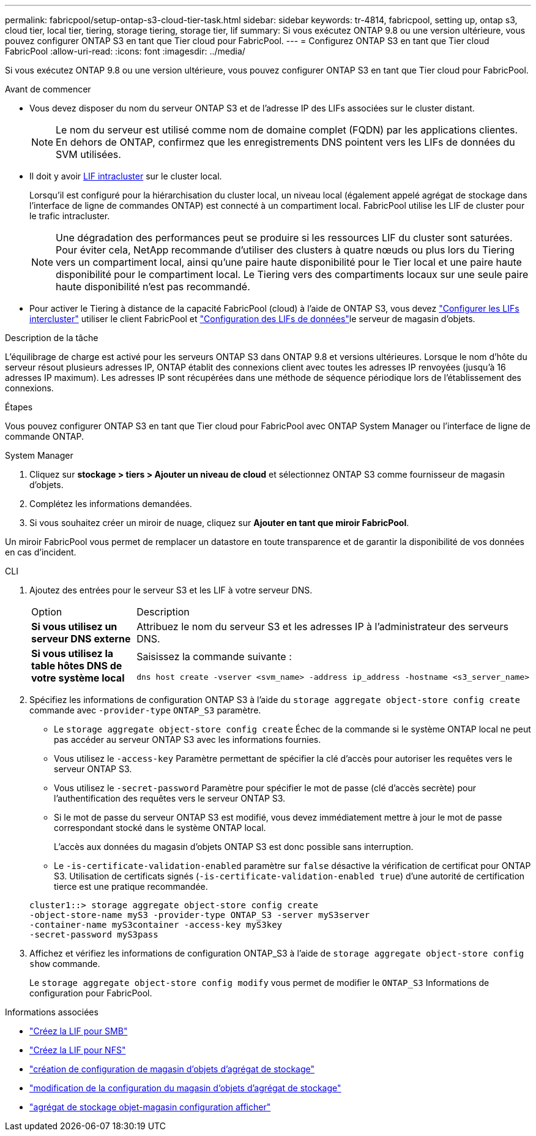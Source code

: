---
permalink: fabricpool/setup-ontap-s3-cloud-tier-task.html 
sidebar: sidebar 
keywords: tr-4814, fabricpool, setting up, ontap s3, cloud tier, local tier, tiering, storage tiering, storage tier, lif 
summary: Si vous exécutez ONTAP 9.8 ou une version ultérieure, vous pouvez configurer ONTAP S3 en tant que Tier cloud pour FabricPool. 
---
= Configurez ONTAP S3 en tant que Tier cloud FabricPool
:allow-uri-read: 
:icons: font
:imagesdir: ../media/


[role="lead"]
Si vous exécutez ONTAP 9.8 ou une version ultérieure, vous pouvez configurer ONTAP S3 en tant que Tier cloud pour FabricPool.

.Avant de commencer
* Vous devez disposer du nom du serveur ONTAP S3 et de l'adresse IP des LIFs associées sur le cluster distant.
+

NOTE: Le nom du serveur est utilisé comme nom de domaine complet (FQDN) par les applications clientes. En dehors de ONTAP, confirmez que les enregistrements DNS pointent vers les LIFs de données du SVM utilisées.

* Il doit y avoir <<create-lif,LIF intracluster>> sur le cluster local.
+
Lorsqu'il est configuré pour la hiérarchisation du cluster local, un niveau local (également appelé agrégat de stockage dans l'interface de ligne de commandes ONTAP) est connecté à un compartiment local. FabricPool utilise les LIF de cluster pour le trafic intracluster.

+

NOTE: Une dégradation des performances peut se produire si les ressources LIF du cluster sont saturées. Pour éviter cela, NetApp recommande d'utiliser des clusters à quatre nœuds ou plus lors du Tiering vers un compartiment local, ainsi qu'une paire haute disponibilité pour le Tier local et une paire haute disponibilité pour le compartiment local. Le Tiering vers des compartiments locaux sur une seule paire haute disponibilité n'est pas recommandé.

* Pour activer le Tiering à distance de la capacité FabricPool (cloud) à l'aide de ONTAP S3, vous devez link:../s3-config/create-intercluster-lifs-remote-fabricpool-tiering-task.html["Configurer les LIFs intercluster"] utiliser le client FabricPool et link:../s3-config/create-data-lifs-task.html["Configuration des LIFs de données"]le serveur de magasin d'objets.


.Description de la tâche
L'équilibrage de charge est activé pour les serveurs ONTAP S3 dans ONTAP 9.8 et versions ultérieures. Lorsque le nom d'hôte du serveur résout plusieurs adresses IP, ONTAP établit des connexions client avec toutes les adresses IP renvoyées (jusqu'à 16 adresses IP maximum). Les adresses IP sont récupérées dans une méthode de séquence périodique lors de l'établissement des connexions.

.Étapes
Vous pouvez configurer ONTAP S3 en tant que Tier cloud pour FabricPool avec ONTAP System Manager ou l'interface de ligne de commande ONTAP.

[role="tabbed-block"]
====
.System Manager
--
. Cliquez sur *stockage > tiers > Ajouter un niveau de cloud* et sélectionnez ONTAP S3 comme fournisseur de magasin d'objets.
. Complétez les informations demandées.
. Si vous souhaitez créer un miroir de nuage, cliquez sur *Ajouter en tant que miroir FabricPool*.


Un miroir FabricPool vous permet de remplacer un datastore en toute transparence et de garantir la disponibilité de vos données en cas d'incident.

--
.CLI
--
. Ajoutez des entrées pour le serveur S3 et les LIF à votre serveur DNS.
+
|===


| Option | Description 


 a| 
*Si vous utilisez un serveur DNS externe*
 a| 
Attribuez le nom du serveur S3 et les adresses IP à l'administrateur des serveurs DNS.



 a| 
*Si vous utilisez la table hôtes DNS de votre système local*
 a| 
Saisissez la commande suivante :

[listing]
----
dns host create -vserver <svm_name> -address ip_address -hostname <s3_server_name>
----
|===
. Spécifiez les informations de configuration ONTAP S3 à l'aide du `storage aggregate object-store config create` commande avec `-provider-type` `ONTAP_S3` paramètre.
+
** Le `storage aggregate object-store config create` Échec de la commande si le système ONTAP local ne peut pas accéder au serveur ONTAP S3 avec les informations fournies.
** Vous utilisez le `-access-key` Paramètre permettant de spécifier la clé d'accès pour autoriser les requêtes vers le serveur ONTAP S3.
** Vous utilisez le `-secret-password` Paramètre pour spécifier le mot de passe (clé d'accès secrète) pour l'authentification des requêtes vers le serveur ONTAP S3.
** Si le mot de passe du serveur ONTAP S3 est modifié, vous devez immédiatement mettre à jour le mot de passe correspondant stocké dans le système ONTAP local.
+
L'accès aux données du magasin d'objets ONTAP S3 est donc possible sans interruption.

** Le `-is-certificate-validation-enabled` paramètre sur `false` désactive la vérification de certificat pour ONTAP S3. Utilisation de certificats signés (`-is-certificate-validation-enabled true`) d'une autorité de certification tierce est une pratique recommandée.


+
[listing]
----
cluster1::> storage aggregate object-store config create
-object-store-name myS3 -provider-type ONTAP_S3 -server myS3server
-container-name myS3container -access-key myS3key
-secret-password myS3pass
----
. Affichez et vérifiez les informations de configuration ONTAP_S3 à l'aide de `storage aggregate object-store config show` commande.
+
Le `storage aggregate object-store config modify` vous permet de modifier le `ONTAP_S3` Informations de configuration pour FabricPool.



--
====
[[create-lif]]
.Informations associées
* link:../smb-config/create-lif-task.html["Créez la LIF pour SMB"]
* link:../nfs-config/create-lif-task.html["Créez la LIF pour NFS"]
* link:https://docs.netapp.com/us-en/ontap-cli/storage-aggregate-object-store-config-create.html["création de configuration de magasin d'objets d'agrégat de stockage"^]
* link:https://docs.netapp.com/us-en/ontap-cli/snapmirror-object-store-config-modify.html["modification de la configuration du magasin d'objets d'agrégat de stockage"^]
* link:https://docs.netapp.com/us-en/ontap-cli/storage-aggregate-object-store-config-show.html["agrégat de stockage objet-magasin configuration afficher"^]

